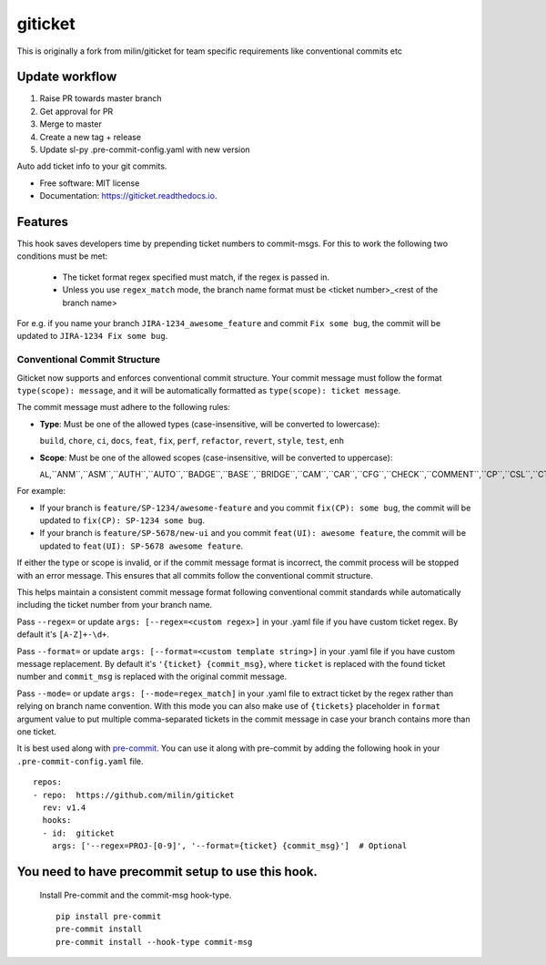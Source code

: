========
giticket
========

This is originally a fork from milin/giticket for team specific requirements like conventional commits etc

Update workflow
---------------
1. Raise PR towards master branch
2. Get approval for PR
3. Merge to master
4. Create a new tag + release
5. Update sl-py .pre-commit-config.yaml with new version

Auto add ticket info to your git commits.


* Free software: MIT license
* Documentation: https://giticket.readthedocs.io.


Features
--------

This hook saves developers time by prepending ticket numbers to commit-msgs.
For this to work the following two conditions must be met:
   - The ticket format regex specified must match, if the regex is passed in.
   - Unless you use ``regex_match`` mode, the branch name format must be <ticket number>_<rest of the branch name>

For e.g. if you name your branch ``JIRA-1234_awesome_feature`` and commit ``Fix some bug``, the commit will be updated to ``JIRA-1234 Fix some bug``.

Conventional Commit Structure
~~~~~~~~~~~~~~~~~~~~~~~~~~~~~

Giticket now supports and enforces conventional commit structure. Your commit message must follow the format ``type(scope): message``, and it will be automatically formatted as ``type(scope): ticket message``.

The commit message must adhere to the following rules:

- **Type**: Must be one of the allowed types (case-insensitive, will be converted to lowercase):

  ``build``, ``chore``, ``ci``, ``docs``, ``feat``, ``fix``, ``perf``, ``refactor``, ``revert``, ``style``, ``test``, ``enh``

- **Scope**: Must be one of the allowed scopes (case-insensitive, will be converted to uppercase):

  ``AL``,``ANM``,``ASM``,``AUTH``,``AUTO``,``BADGE``,``BASE``,``BRIDGE``,``CAM``,``CAR``,``CFG``,``CHECK``,``COMMENT``,``CP``,``CSL``,``CTE``,``DMD``,``DOC``,``DP``,``DS``,``DU``,``ELE``,``ES``,``EXDS``,``EXP``,``FAFSA``,``FEED``,``FNL``,``FORM``,``GEO``,``GOAL``,``GOL``,``GUARD``,``I18N``,``ILP``,``IPDB``,``IPPM``,``IS``,``K12ADMIN``,``KRI``,``LNP``,``MEET``,``MEMBER``,``MNGMT``,``MSG``,``NCAA``,``NOTE``,``NOTIF``,``ONB``,``OPPS``,``ORGPROF``,``PROF``,``QNA``,``RC``,``RDC``,``RES``,``RLBS``,``RLP``,``RONTAG``,``ROS``,``SCG``,``SCHOL``,``SCORE``,``SDH``,``SET``,``SIS``,``SS``,``STATS``,``STDH``,``SYE``,``TAG``,``TODO``,``UI``,``VR``

For example:

- If your branch is ``feature/SP-1234/awesome-feature`` and you commit ``fix(CP): some bug``, the commit will be updated to ``fix(CP): SP-1234 some bug``.
- If your branch is ``feature/SP-5678/new-ui`` and you commit ``feat(UI): awesome feature``, the commit will be updated to ``feat(UI): SP-5678 awesome feature``.

If either the type or scope is invalid, or if the commit message format is incorrect, the commit process will be stopped with an error message. This ensures that all commits follow the conventional commit structure.

This helps maintain a consistent commit message format following conventional commit standards while automatically including the ticket number from your branch name.

Pass ``--regex=`` or update ``args: [--regex=<custom regex>]`` in your .yaml file if you have custom ticket regex.
By default it's ``[A-Z]+-\d+``.

Pass ``--format=`` or update ``args: [--format=<custom template string>]`` in your .yaml file if you have custom message replacement.
By default it's ``'{ticket} {commit_msg}``, where ``ticket`` is replaced with the found ticket number and ``commit_msg`` is replaced with the original commit message.

Pass ``--mode=`` or update ``args: [--mode=regex_match]`` in your .yaml file to extract ticket by the regex rather than relying on branch name convention.
With this mode you can also make use of ``{tickets}`` placeholder in ``format`` argument value to put multiple comma-separated tickets in the commit message in case your branch contains more than one ticket.

It is best used along with pre-commit_. You can use it along with pre-commit by adding the following hook in your ``.pre-commit-config.yaml`` file.

::

    repos:
    - repo:  https://github.com/milin/giticket
      rev: v1.4
      hooks:
      - id:  giticket
        args: ['--regex=PROJ-[0-9]', '--format={ticket} {commit_msg}']  # Optional


You need to have precommit setup to use this hook.
--------------------------------------------------
   Install Pre-commit and the commit-msg hook-type.


   ::

        pip install pre-commit
        pre-commit install
        pre-commit install --hook-type commit-msg


.. _pre-commit: https://pre-commit.com/
